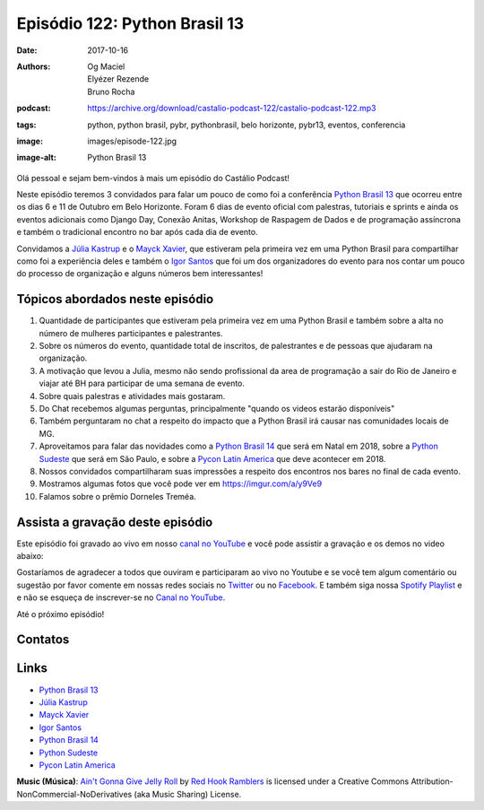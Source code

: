 ==============================
Episódio 122: Python Brasil 13
==============================

:date: 2017-10-16
:authors: Og Maciel, Elyézer Rezende, Bruno Rocha
:podcast: https://archive.org/download/castalio-podcast-122/castalio-podcast-122.mp3
:tags: python, python brasil, pybr, pythonbrasil, belo horizonte, pybr13,
       eventos, conferencia
:image: images/episode-122.jpg
:image-alt: Python Brasil 13

Olá pessoal e sejam bem-vindos à mais um episódio do Castálio Podcast!

Neste episódio teremos 3 convidados para falar um pouco de como foi a conferência
`Python Brasil 13`_ que ocorreu entre os dias 6 e 11 de Outubro em Belo Horizonte.
Foram 6 dias de evento oficial com palestras, tutoriais e sprints e ainda os
eventos adicionais como Django Day, Conexão Anitas, Workshop de Raspagem de Dados
e de programação assíncrona e também o tradicional encontro no bar após cada dia
de evento.

Convidamos a `Júlia Kastrup`_ e o `Mayck Xavier`_, que estiveram pela primeira
vez em uma Python Brasil para compartilhar como foi a experiência deles e também
o `Igor Santos`_ que foi um dos organizadores do evento para nos contar um pouco
do processo de organização e alguns números bem interessantes!

.. more

.. raw:: html

    <div class="clearfix"></div>

.. podcast:: castalio-podcast-122
    :heading: Escute enquanto lê os show notes!


Tópicos abordados neste episódio
================================

1) Quantidade de participantes que estiveram pela primeira vez em uma Python
   Brasil e também sobre a alta no número de mulheres participantes e
   palestrantes.

2) Sobre os números do evento, quantidade total de inscritos, de palestrantes
   e de pessoas que ajudaram na organização.

3) A motivação que levou a Julia, mesmo não sendo profissional da area de
   programação a sair do Rio de Janeiro e viajar até BH para participar de uma
   semana de evento.

4) Sobre quais palestras e atividades mais gostaram.

5) Do Chat recebemos algumas perguntas, principalmente "quando os videos estarão
   disponíveis"

6) Também perguntaram no chat a respeito do impacto que a Python Brasil irá
   causar nas comunidades locais de MG.

7) Aproveitamos para falar das novidades como a `Python Brasil 14`_ que será
   em Natal em 2018, sobre a `Python Sudeste`_ que será em São Paulo, e sobre
   a `Pycon Latin America`_ que deve acontecer em 2018.

8) Nossos convidados compartilharam suas impressões a respeito dos encontros
   nos bares no final de cada evento.

9) Mostramos algumas fotos que você pode ver em `https://imgur.com/a/y9Ve9 <https://imgur.com/a/y9Ve9>`_

10) Falamos sobre o prêmio Dorneles Treméa.


Assista a gravação deste episódio
=================================

Este episódio foi gravado ao vivo em nosso `canal no YouTube
<http://youtube.com/castaliopodcast>`_ e você pode assistir a gravação e os
demos no video abaixo:

.. youtube:: ZtwkTFa9FXY

Gostaríamos de agradecer a todos que ouviram e participaram ao vivo no Youtube
e se você tem algum comentário ou sugestão por favor comente em nossas redes
sociais no `Twitter <https://twitter.com/castaliopod>`_ ou no `Facebook
<https://www.facebook.com/castaliopod>`_. E também siga nossa `Spotify Playlist
<https://open.spotify.com/user/elyezermr/playlist/0PDXXZRXbJNTPVSnopiMXg>`_ e e
não se esqueça de inscrever-se no `Canal no YouTube
<http://youtube.com/castaliopodcast>`_.

Até o próximo episódio!

Contatos
========

.. raw:: html

    <div class="row">
        <div class="col-md-4">
            <p>
            <div class="media">
            <div class="media-left">
                <img class="media-object img-circle img-thumbnail" src="https://pbs.twimg.com/profile_images/760661904876593152/vkgGuN0w_400x400.jpg" alt="Júlia Kastrup" width="200px">
            </div>
            <div class="media-body">
                <h4 class="media-heading">Júlia Kastrup</h4>
                <ul class="list-unstyled">
                    <li><i class="fa fa-twitter"></i> <a href="https://twitter.com/kastrupjulia">Twitter</a></li>
                </ul>
            </div>
            </div>
            </p>
        </div>


        <div class="col-md-4">
            <p>
            <div class="media">
            <div class="media-left">
                <img class="media-object img-circle img-thumbnail" src="https://pbs.twimg.com/profile_images/866308569515401216/nv40kTI-_400x400.jpg" alt="Igor Santos" width="200px">
            </div>
            <div class="media-body">
                <h4 class="media-heading">Igor Santos</h4>
                <ul class="list-unstyled">
                    <li><i class="fa fa-twitter"></i> <a href="https://twitter.com/santos_igr">Twitter</a></li>
                </ul>
            </div>
            </div>
            </p>
        </div>

        <div class="col-md-4">
            <p>
            <div class="media">
            <div class="media-left">
                <img class="media-object img-circle img-thumbnail" src="https://avatars3.githubusercontent.com/u/604457?s=460&v=4" alt="Mayck Xavier" width="200px">
            </div>
            <div class="media-body">
                <h4 class="media-heading">Mayck Xavier</h4>
                <ul class="list-unstyled">
                    <li><i class="fa fa-twitter"></i> <a href="http://twitter.com/mayckxavier">Twitter</a></li>
                </ul>
            </div>
            </div>
            </p>
        </div>


    </div>

.. podcast:: castalio-podcast-122
    :heading: Escute Agora


Links
=====

* `Python Brasil 13`_
* `Júlia Kastrup`_
* `Mayck Xavier`_
* `Igor Santos`_
* `Python Brasil 14`_
* `Python Sudeste`_
* `Pycon Latin America`_

.. class:: panel-body bg-info

    **Music (Música)**: `Ain't Gonna Give Jelly Roll`_ by `Red Hook Ramblers`_ is licensed under a Creative Commons Attribution-NonCommercial-NoDerivatives (aka Music Sharing) License.

.. Mentioned
.. _Pycon Latin America: https://argentinaenpython.com/en/pycon-latam/
.. _Júlia Kastrup: https://twitter.com/kastrupjulia
.. _Mayck Xavier: https://twitter.com/mayckxavier
.. _Igor Santos: https://twitter.com/santos_igr
.. _Python Brasil 13: http://2017.pythonbrasil.org.br
.. _Python Brasil 14: http://2018.pythonbrasil.org.br
.. _Python Sudeste: http://pythonsudeste.org/


.. Footer
.. _Ain't Gonna Give Jelly Roll: http://freemusicarchive.org/music/Red_Hook_Ramblers/Live__WFMU_on_Antique_Phonograph_Music_Program_with_MAC_Feb_8_2011/Red_Hook_Ramblers_-_12_-_Aint_Gonna_Give_Jelly_Roll
.. _Red Hook Ramblers: http://www.redhookramblers.com/
